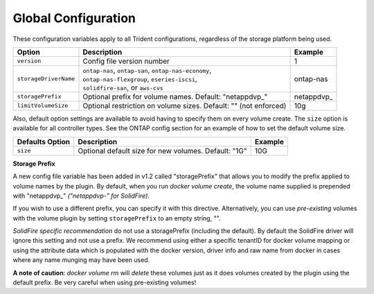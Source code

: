 Global Configuration
====================

These configuration variables apply to all Trident configurations, regardless of the storage platform being used.

+-----------------------+----------------------------------------------------------------------------------------------+-------------+
| Option                | Description                                                                                  | Example     |
+=======================+==============================================================================================+=============+
| ``version``           | Config file version number                                                                   | 1           |
+-----------------------+----------------------------------------------------------------------------------------------+-------------+
| ``storageDriverName`` | | ``ontap-nas``, ``ontap-san``, ``ontap-nas-economy``,                                       | ontap-nas   |
|                       | | ``ontap-nas-flexgroup``, ``eseries-iscsi``,                                                |             |
|                       | | ``solidfire-san``, or ``aws-cvs``                                                          |             |
+-----------------------+----------------------------------------------------------------------------------------------+-------------+
| ``storagePrefix``     | Optional prefix for volume names.  Default: "netappdvp\_"                                    | netappdvp\_ |
+-----------------------+----------------------------------------------------------------------------------------------+-------------+
| ``limitVolumeSize``   | Optional restriction on volume sizes.  Default: "" (not enforced)                            | 10g         |
+-----------------------+----------------------------------------------------------------------------------------------+-------------+

Also, default option settings are available to avoid having to specify them on every volume create.  The ``size``
option is available for all controller types.  See the ONTAP config section for an example of how to set the default
volume size.

+-----------------------+--------------------------------------------------------------------------+------------+
| Defaults Option       | Description                                                              | Example    |
+=======================+==========================================================================+============+
| ``size``              | Optional default size for new volumes.  Default: "1G"                    | 10G        |
+-----------------------+--------------------------------------------------------------------------+------------+

**Storage Prefix**

A new config file variable has been added in v1.2 called "storagePrefix" that allows you to modify the prefix applied to volume names by the plugin.  By default, when you run `docker volume create`, the volume name supplied is prepended with "netappdvp\_" *("netappdvp-" for SolidFire)*.

If you wish to use a different prefix, you can specify it with this directive.  Alternatively, you can use *pre-existing* volumes with the volume plugin by setting ``storagePrefix`` to an empty string, "".

*SolidFire specific recommendation* do not use a storagePrefix (including the default).  By default the SolidFire driver will ignore this setting and not use a prefix. We recommend using either a specific tenantID for docker volume mapping or using the attribute data which is populated with the docker version, driver info and raw name from docker in cases where any name munging may have been used.

**A note of caution**: `docker volume rm` will *delete* these volumes just as it does volumes created by the plugin using the default prefix.  Be very careful when using pre-existing volumes!
